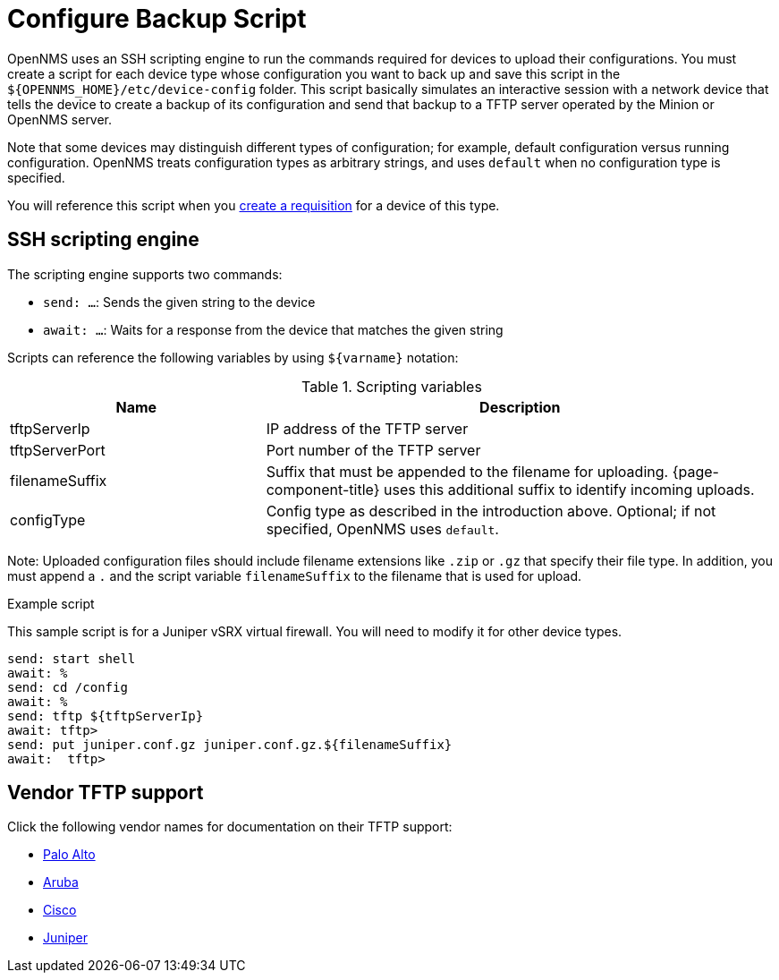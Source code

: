 [[backup-script]]
= Configure Backup Script

OpenNMS uses an SSH scripting engine to run the commands required for devices to upload their configurations.
You must create a script for each device type whose configuration you want to back up and save this script in the `$\{OPENNMS_HOME}/etc/device-config` folder.
This script basically simulates an interactive session with a network device that tells the device to create a backup of its configuration and send that backup to a TFTP server operated by the Minion or OpenNMS server.

Note that some devices may distinguish different types of configuration; for example, default configuration versus running configuration.
OpenNMS treats configuration types as arbitrary strings, and uses `default` when no configuration type is specified.

You will reference this script when you xref:operation:device-config-backup/dcb-requisition.adoc#dcb-requisition[create a requisition] for a device of this type.

== SSH scripting engine

The scripting engine supports two commands:

* `send: ...`: Sends the given string to the device
* `await: ...`: Waits for a response from the device that matches the given string

Scripts can reference the following variables by using `$\{varname}` notation:

.Scripting variables
[options="header" cols="1,2"]
|===
| Name
| Description

| tftpServerIp
| IP address of the TFTP server

| tftpServerPort
| Port number of the TFTP server

| filenameSuffix
| Suffix that must be appended to the filename for uploading.
{page-component-title} uses this additional suffix to identify incoming uploads.

| configType
| Config type as described in the introduction above.
Optional; if not specified, OpenNMS uses `default`.
|===

Note: Uploaded configuration files should include filename extensions like `.zip` or `.gz` that specify their file type.
In addition, you must append a `.` and the script variable `filenameSuffix` to the filename that is used for upload.

.Example script

This sample script is for a Juniper vSRX virtual firewall.
You will need to modify it for other device types.

[source, script]
----
send: start shell
await: %
send: cd /config
await: %
send: tftp ${tftpServerIp}
await: tftp>
send: put juniper.conf.gz juniper.conf.gz.${filenameSuffix}
await:  tftp>
----

== Vendor TFTP support
Click the following vendor names for documentation on their TFTP support:

* https://knowledgebase.paloaltonetworks.com/KCSArticleDetail?id=kA10g000000ClJ9CAK[Palo Alto]
* https://www.arubanetworks.com/techdocs/ArubaOS_63_Web_Help/Content/ArubaFrameStyles/Management_Utilities/Managing_Files_on_the_.htm[Aruba]
* https://www.cisco.com/c/de_de/support/docs/ios-nx-os-software/ios-software-releases-122-mainline/46741-backup-config.html[Cisco]
* https://supportportal.juniper.net/s/article/Manually-transfer-a-configuration-file-or-text-file-from-EX-Switch-to-TFTP-server?language=en_US[Juniper]